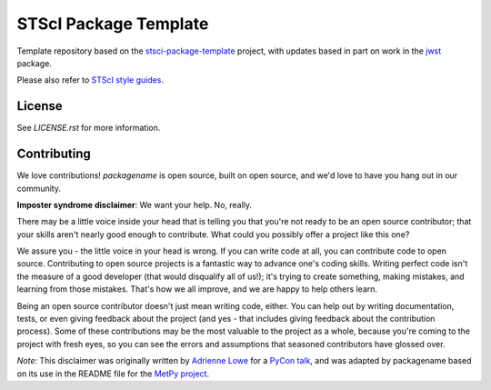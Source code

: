 STScI Package Template
======================

.. image:: http://img.shields.io/badge/powered%20by-AstroPy-orange.svg?style=flat
    :target: http://www.astropy.org
    :alt: Powered by Astropy Badge

.. image:: https://codecov.io/gh/melanieclarke/st_template/branch/main/graph/badge.svg
    :target: https://codecov.io/gh/melanieclarke/st_template
    :alt: Coverage Status

Template repository based on the
`stsci-package-template <https://github.com/spacetelescope/stsci-package-template>`_
project, with updates based in part on work in the `jwst <https://github.com/spacetelescope/jwst>`_ package.

Please also refer to
`STScI style guides <https://github.com/spacetelescope/style-guides>`_.


License
-------

See `LICENSE.rst` for more information.


Contributing
------------

We love contributions! `packagename` is open source,
built on open source, and we'd love to have you hang out in our community.

**Imposter syndrome disclaimer**: We want your help. No, really.

There may be a little voice inside your head that is telling you that you're not
ready to be an open source contributor; that your skills aren't nearly good
enough to contribute. What could you possibly offer a project like this one?

We assure you - the little voice in your head is wrong. If you can write code at
all, you can contribute code to open source. Contributing to open source
projects is a fantastic way to advance one's coding skills. Writing perfect code
isn't the measure of a good developer (that would disqualify all of us!); it's
trying to create something, making mistakes, and learning from those
mistakes. That's how we all improve, and we are happy to help others learn.

Being an open source contributor doesn't just mean writing code, either. You can
help out by writing documentation, tests, or even giving feedback about the
project (and yes - that includes giving feedback about the contribution
process). Some of these contributions may be the most valuable to the project as
a whole, because you're coming to the project with fresh eyes, so you can see
the errors and assumptions that seasoned contributors have glossed over.

*Note:* This disclaimer was originally written by
`Adrienne Lowe <https://github.com/adriennefriend>`_ for a
`PyCon talk <https://www.youtube.com/watch?v=6Uj746j9Heo>`_, and was adapted by
packagename based on its use in the README file for the
`MetPy project <https://github.com/Unidata/MetPy>`_.

